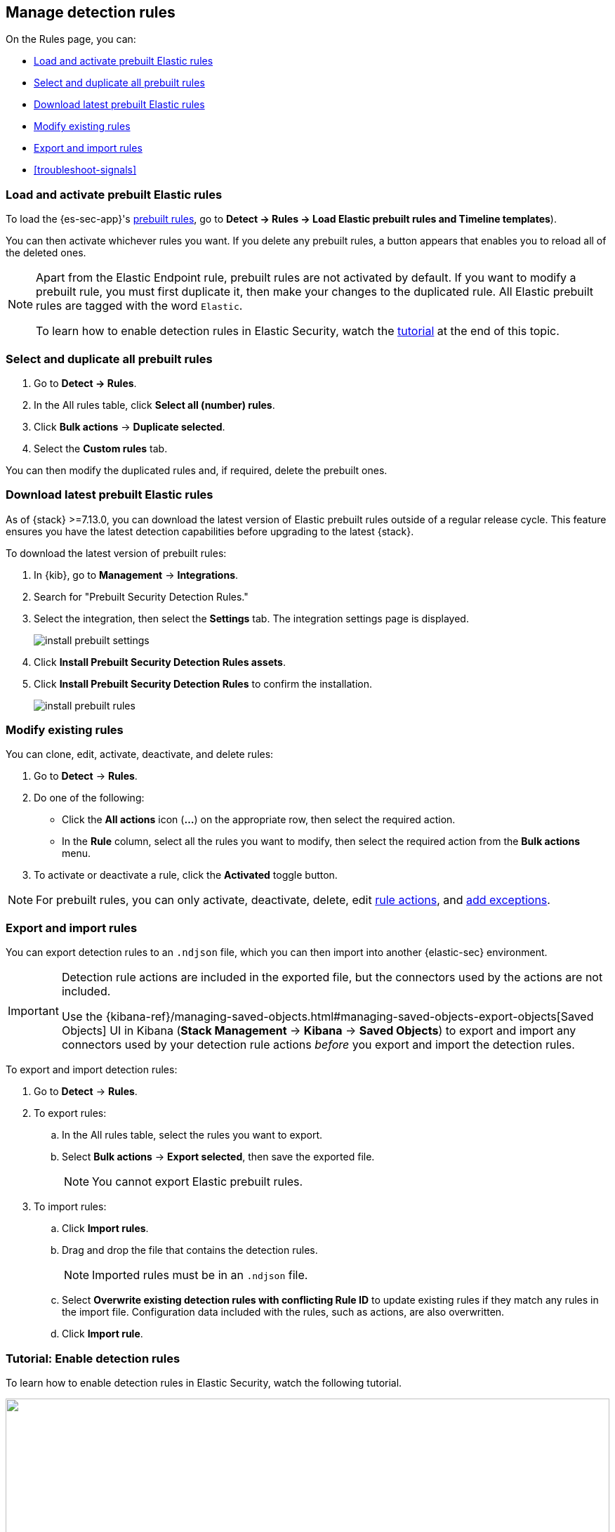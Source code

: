 [[rules-ui-management]]
[role="xpack"]
== Manage detection rules

On the Rules page, you can:

* <<load-prebuilt-rules>>
* <<select-all-prebuilt-rules>>
* <<download-prebuilt-rules>>
* <<manage-rules-ui>>
* <<import-export-rules-ui>>
* <<troubleshoot-signals>>

[float]
[[load-prebuilt-rules]]
=== Load and activate prebuilt Elastic rules

To load the {es-sec-app}'s <<prebuilt-rules, prebuilt rules>>, go to *Detect -> Rules -> Load Elastic prebuilt rules and Timeline templates*).

You can then activate whichever rules you want. If you delete any prebuilt rules, a button appears that enables you to reload all of the deleted ones.

[NOTE]
==============
Apart from the Elastic Endpoint rule, prebuilt rules are not activated by
default. If you want to modify a prebuilt rule, you must first duplicate it, then make your changes to the duplicated rule. All Elastic prebuilt rules are tagged with the word `Elastic`.

To learn how to enable detection rules in Elastic Security, watch the <<enable-detection-rules, tutorial>> at the end of this topic.
==============

[float]
[[select-all-prebuilt-rules]]
=== Select and duplicate all prebuilt rules

. Go to *Detect -> Rules*.
. In the All rules table, click *Select all (number) rules*.
. Click *Bulk actions* -> *Duplicate selected*.
. Select the *Custom rules* tab.

You can then modify the duplicated rules and, if required, delete the prebuilt ones.

[float]
[[download-prebuilt-rules]]
=== Download latest prebuilt Elastic rules

As of {stack} >=7.13.0, you can download the latest version of Elastic prebuilt rules outside of a regular release cycle. This feature ensures you have the latest detection capabilities before upgrading to the latest {stack}.

To download the latest version of prebuilt rules:

. In {kib}, go to *Management* -> *Integrations*.
. Search for "Prebuilt Security Detection Rules."
. Select the integration, then select the *Settings* tab. The integration settings page is displayed.
+
[role="screenshot"]
image::images/install-prebuilt-settings.png[]
+
. Click *Install Prebuilt Security Detection Rules assets*.
. Click *Install Prebuilt Security Detection Rules* to confirm the installation.
+
[role="screenshot"]
image::images/install-prebuilt-rules.png[]

[float]
[[manage-rules-ui]]
=== Modify existing rules

You can clone, edit, activate, deactivate, and delete rules:

. Go to *Detect* -> *Rules*.
. Do one of the following:
* Click the *All actions* icon (*...*) on the appropriate row, then select the required action.
* In the *Rule* column, select all the rules you want to modify, then select the
required action from the *Bulk actions* menu.
. To activate or deactivate a rule, click the *Activated* toggle button.

NOTE: For prebuilt rules, you can only activate, deactivate, delete, edit
<<rule-schedule, rule actions>>, and <<detections-ui-exceptions, add exceptions>>.

[float]
[[import-export-rules-ui]]
=== Export and import rules

You can export detection rules to an `.ndjson` file, which you can then import into another {elastic-sec} environment.

[IMPORTANT]
=================
Detection rule actions are included in the exported file, but the connectors used by the actions are not included. 

Use the {kibana-ref}/managing-saved-objects.html#managing-saved-objects-export-objects[Saved Objects] UI in Kibana (*Stack Management* -> *Kibana* -> *Saved Objects*) to export and import any connectors used by your detection rule actions _before_ you export and import the detection rules.
=================

To export and import detection rules:

. Go to *Detect* -> *Rules*.
. To export rules:
.. In the All rules table, select the rules you want to export.
.. Select *Bulk actions* -> *Export selected*, then save the exported file.
+
NOTE: You cannot export Elastic prebuilt rules.
. To import rules:
.. Click *Import rules*.
.. Drag and drop the file that contains the detection rules.
+
NOTE: Imported rules must be in an `.ndjson` file.
.. Select *Overwrite existing detection rules with conflicting Rule ID* to update existing rules if they match any rules in the import file. Configuration data included with the rules, such as actions, are also overwritten.
.. Click *Import rule*.


[float]
[[enable-detection-rules]]
=== Tutorial: Enable detection rules
To learn how to enable detection rules in Elastic Security, watch the following tutorial.

++++
<script type="text/javascript" async src="https://play.vidyard.com/embed/v4.js"></script>
<img
  style="width: 100%; margin: auto; display: block;"
  class="vidyard-player-embed"
  src="https://play.vidyard.com/9Kcg8qJcHdcF9bXUc1XEQZ.jpg"
  data-uuid="9Kcg8qJcHdcF9bXUc1XEQZ"
  data-v="4"
  data-type="inline"
/>
</br>
++++
